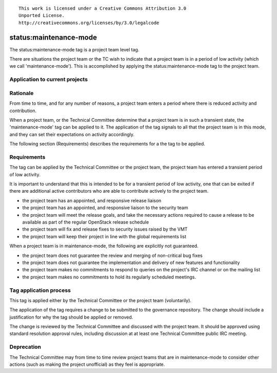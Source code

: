 ::

  This work is licensed under a Creative Commons Attribution 3.0
  Unported License.
  http://creativecommons.org/licenses/by/3.0/legalcode

..
  This template should be in ReSTructured text. Please do not delete
  any of the sections in this template.  If you have nothing to say
  for a whole section, just write: "None". For help with syntax, see
  http://sphinx-doc.org/rest.html To test out your formatting, see
  http://www.tele3.cz/jbar/rest/rest.html

.. _`tag-maintenance-mode`:

=======================
status:maintenance-mode
=======================

The status:maintenance-mode tag is a project team level tag.

There are situations the project team or the TC wish to indicate that
a project team is in a period of low activity (which we call
'maintenance-mode'). This is accomplished by applying the
status:maintenance-mode tag to the project team.

Application to current projects
===============================

.. tagged-projects:: status:maintenance-mode


Rationale
=========

From time to time, and for any number of reasons, a project team
enters a period where there is reduced activity and contribution.

When a project team, or the Technical Committee determine that a
project team is in such a transient state, the 'maintenance-mode' tag
can be applied to it. The application of the tag signals to all that
the project team is in this mode, and they can set their expectations
on activity accordingly.

The following section (Requirements) describes the requirements for a
the tag to be applied.

Requirements
============

The tag can be applied by the Technical Committee or the project team,
the project team has entered a transient period of low activity.

It is important to understand that this is intended to be for a
transient period of low activity, one that can be exited if there are
additional active contributors who are able to contribute actively to
the project team.

* the project team has an appointed, and responsive release liaison
* the project team has an appointed, and responsive liaison to the
  security team
* the project team will meet the release goals, and take the necessary
  actions required to cause a release to be available as part of the
  regular OpenStack release schedule
* the project team will fix and release fixes to security issues
  raised by the VMT
* the project team will keep their project in line with the global
  requirements list

When a project team is in maintenance-mode, the following are
explicitly not guaranteed.

* the project team does not guarantee the review and merging of
  non-critical bug fixes
* the project team does not guarantee the implementation and delivery
  of new features and functionality
* the project team makes no commitments to respond to queries on the
  project's IRC channel or on the mailing list
* the project team makes no commitments to hold its regularly
  scheduled meetings.

Tag application process
=======================

This tag is applied either by the Technical Committee or the project
team (voluntarily).

The application of the tag requires a change to be submitted to the
governance repository. The change should include a justification for
why the tag should be applied or removed.

The change is reviewed by the Technical Committee and discussed with
the project team. It should be approved using standard resolution
approval rules, including discussion at at least one Technical
Committee public IRC meeting.

Deprecation
===========

The Technical Committee may from time to time review project teams
that are in maintenance-mode to consider other actions (such as making
the project unofficial) as they feel is appropriate.

